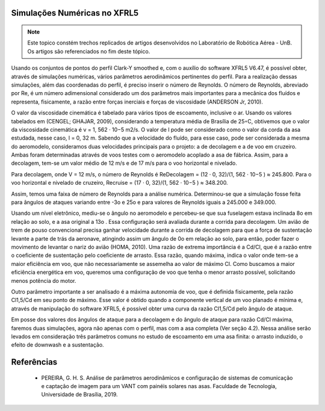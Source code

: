 Simulações Numéricas no XFRL5
=============================

.. Note::
   Este topico constém trechos replicados de artigos desenvolvidos no Laboratório de Robótica Aérea - UnB. Os artigos são referenciados no fim deste tópico.

   


Usando os conjuntos de pontos do perfil Clark-Y smoothed e, com o auxílio do software XFRL5 V6.47, é possível obter, através de simulações numéricas, vários parâmetros aerodinâmicos pertinentes do perfil. Para a realização dessas simulações, além das coordenadas do perfil, é preciso inserir o número de Reynolds. O número de Reynolds, abreviado por Re, é um número adimensional considerado um dos parâmetros mais importantes para a mecânica dos fluídos e representa, fisicamente, a razão entre forças inerciais e forças de viscosidade (ANDERSON Jr, 2010).

O valor da viscosidade cinemática é tabelado para vários tipos de escoamento, inclusive o ar. Usando os valores tabelados em (CENGEL; GHAJAR, 2009), considerando a temperatura média de Brasília de 25◦C, obtivemos que o valor da viscosidade cinemática é ν = 1, 562 · 10−5 m2/s. O valor de l pode ser considerado como o valor da corda da asa estudada, nesse caso, l = 0, 32 m. Sabendo que a velocidade do fluído, para esse caso, pode ser considerada a mesma do aeromodelo, consideramos duas velocidades principais para o projeto: a de decolagem e a de voo em cruzeiro. Ambas foram determinadas através de voos testes com o aeromodelo acoplado a asa de fábrica. Assim, para a decolagem, tem-se um valor médio de 12 m/s e de 17 m/s para o voo horizontal e nivelado.

Para decolagem, onde V = 12 m/s, o número de Reynolds é ReDecolagem = (12 · 0, 32)/(1, 562 · 10−5 ) ≈ 245.800. Para o voo horizontal e nivelado de cruzeiro, Recruise = (17 · 0, 32)/(1, 562 · 10−5 ) ≈ 348.200.

Assim, temos uma faixa de número de Reynolds para a análise numérica. Determinou-se que a simulação fosse feita para ângulos de ataques variando entre -3o e 25o e para valores de Reynolds iguais a 245.000 e 349.000.

Usando um nível eletrônico, mediu-se o ângulo no aeromodelo e percebeu-se que sua fuselagem estava inclinada 8o em relação ao solo, e a asa original a 13o . Essa configuração será avaliada durante a corrida para decolagem. Um avião de trem de pouso convencional precisa ganhar velocidade durante a corrida de decolagem para que a força de sustentação levante a parte de trás da aeronave, atingindo assim um ângulo de 0o em relação ao solo, para então, poder fazer o movimento de levantar o nariz do avião (HOMA, 2010). Uma razão de extrema importância é a Cd/Cl, que é a razão entre o coeficiente de sustentação pelo coeficiente de arrasto. Essa razão, quando máxima, indica o valor onde tem-se a maior eficiência em voo, que não necessariamente se assemelha ao valor de máximo Cl. Como buscamos a maior eficiência energética em voo, queremos uma configuração de voo que tenha o menor arrasto possível, solicitando menos potência do motor.

Outro parâmetro importante a ser analisado é a máxima autonomia de voo, que é definida fisicamente, pela razão Cl1,5/Cd em seu ponto de máximo. Esse valor é obtido quando a componente vertical de um voo planado é mínima e, através de manipulação do software XFRL5, é possível obter uma curva da razão Cl1,5/Cd pelo ângulo de ataque.

Em posse dos valores dos ângulos de ataque para a decolagem e do ângulo de ataque para razão Cd/Cl máxima, faremos duas simulações, agora não apenas com o perfil, mas com a asa completa (Ver seção 4.2). Nessa análise serão levados em consideração três parâmetros comuns no estudo de escoamento em uma asa finita: o arrasto induzido, o efeito de downwash e a sustentação.


Referências
===========

 * PEREIRA, G. H. S. Análise de parâmetros aerodinâmicos e configuração de sistemas de comunicação e captação de imagem para um VANT com painéis solares nas asas. Faculdade de Tecnologia, Universidade de Brasília, 2019.